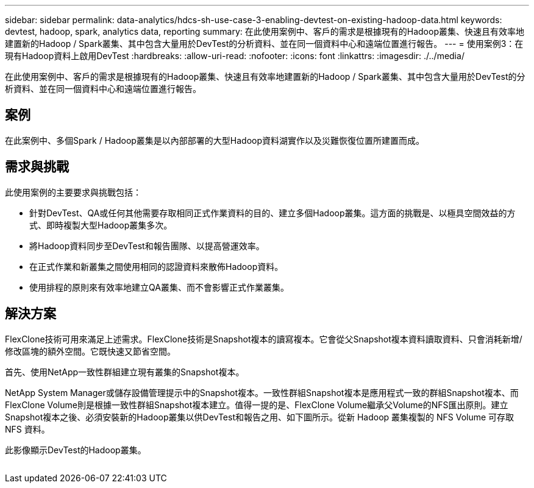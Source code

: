 ---
sidebar: sidebar 
permalink: data-analytics/hdcs-sh-use-case-3-enabling-devtest-on-existing-hadoop-data.html 
keywords: devtest, hadoop, spark, analytics data, reporting 
summary: 在此使用案例中、客戶的需求是根據現有的Hadoop叢集、快速且有效率地建置新的Hadoop / Spark叢集、其中包含大量用於DevTest的分析資料、並在同一個資料中心和遠端位置進行報告。 
---
= 使用案例3：在現有Hadoop資料上啟用DevTest
:hardbreaks:
:allow-uri-read: 
:nofooter: 
:icons: font
:linkattrs: 
:imagesdir: ./../media/


[role="lead"]
在此使用案例中、客戶的需求是根據現有的Hadoop叢集、快速且有效率地建置新的Hadoop / Spark叢集、其中包含大量用於DevTest的分析資料、並在同一個資料中心和遠端位置進行報告。



== 案例

在此案例中、多個Spark / Hadoop叢集是以內部部署的大型Hadoop資料湖實作以及災難恢復位置所建置而成。



== 需求與挑戰

此使用案例的主要要求與挑戰包括：

* 針對DevTest、QA或任何其他需要存取相同正式作業資料的目的、建立多個Hadoop叢集。這方面的挑戰是、以極具空間效益的方式、即時複製大型Hadoop叢集多次。
* 將Hadoop資料同步至DevTest和報告團隊、以提高營運效率。
* 在正式作業和新叢集之間使用相同的認證資料來散佈Hadoop資料。
* 使用排程的原則來有效率地建立QA叢集、而不會影響正式作業叢集。




== 解決方案

FlexClone技術可用來滿足上述需求。FlexClone技術是Snapshot複本的讀寫複本。它會從父Snapshot複本資料讀取資料、只會消耗新增/修改區塊的額外空間。它既快速又節省空間。

首先、使用NetApp一致性群組建立現有叢集的Snapshot複本。

NetApp System Manager或儲存設備管理提示中的Snapshot複本。一致性群組Snapshot複本是應用程式一致的群組Snapshot複本、而FlexClone Volume則是根據一致性群組Snapshot複本建立。值得一提的是、FlexClone Volume繼承父Volume的NFS匯出原則。建立Snapshot複本之後、必須安裝新的Hadoop叢集以供DevTest和報告之用、如下圖所示。從新 Hadoop 叢集複製的 NFS Volume 可存取 NFS 資料。

此影像顯示DevTest的Hadoop叢集。

image:hdcs-sh-image11.png[""]
